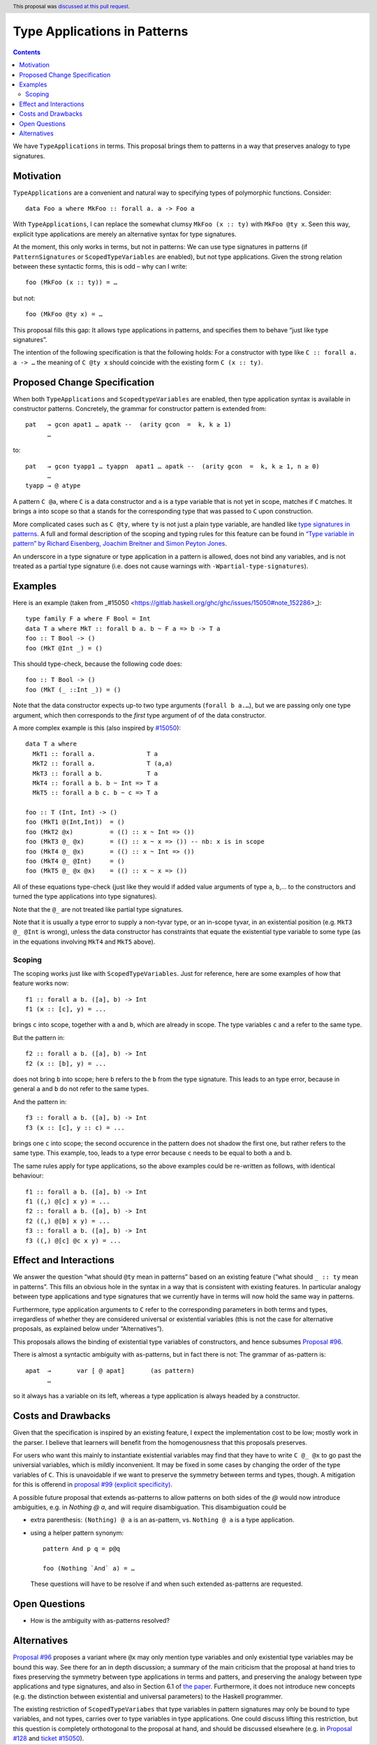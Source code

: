 Type Applications in Patterns
=============================

.. author:: Ryan Scott
.. date-accepted:: 2018-08-16
.. ticket-url:: https://gitlab.haskell.org/ghc/ghc/issues/11350
.. implemented::
.. highlight:: haskell
.. header:: This proposal was `discussed at this pull request <https://github.com/ghc-proposals/ghc-proposals/pull/126>`_.
.. contents::

We have ``TypeApplications`` in terms. This proposal brings them to patterns in a way that preserves analogy to type signatures.


Motivation
------------

``TypeApplications`` are a convenient and natural way to specifying types of polymorphic functions. Consider::

 data Foo a where MkFoo :: forall a. a -> Foo a

With ``TypeApplications``, I can replace the somewhat clumsy ``MkFoo (x :: ty)`` with ``MkFoo @ty x``. Seen this way,
explicit type applications are merely an alternative syntax for type signatures.

At the moment, this only works in terms, but not in patterns: We can use type signatures in patterns
(if ``PatternSignatures`` or ``ScopedTypeVariables`` are enabled), but not type applications. Given the strong
relation between these syntactic forms, this is odd – why can I write::

    foo (MkFoo (x :: ty)) = …

but not::

    foo (MkFoo @ty x) = …

This proposal fills this gap: It allows type applications in patterns, and specifies them to behave “just like type signatures”.

The intention of the following specification is that the following holds: For a constructor with type like ``C :: forall a. a -> …`` the meaning of ``C @ty x`` should coincide with the existing form ``C (x :: ty)``.

Proposed Change Specification
-----------------------------

When both ``TypeApplications`` and ``ScopedtypeVariables`` are enabled, then type application syntax is
available in constructor patterns. Concretely, the grammar for constructor pattern is extended from::

  pat   → gcon apat1 … apatk --  (arity gcon  =  k, k ≥ 1)
        …

to::

  pat   → gcon tyapp1 … tyappn  apat1 … apatk --  (arity gcon  =  k, k ≥ 1, n ≥ 0)
        …
  tyapp → @ atype

A pattern ``C @a``, where ``C`` is a data constructor and ``a`` is a type variable that is not yet in scope, matches if ``C`` matches. It brings ``a`` into scope so that ``a`` stands for the corresponding type that was passed to ``C`` upon construction.

More complicated cases such as ``C @ty``, where ``ty`` is not just a plain type variable, are handled like `type signatures in patterns <https://downloads.haskell.org/~ghc/8.4.3/docs/html/users_guide/glasgow_exts.html#pattern-type-sigs>`_. A full and formal description of the scoping and typing rules for this feature can be found in `“Type variable in pattern” by Richard Eisenberg, Joachim Breitner and Simon Peyton Jones <https://arxiv.org/abs/1806.03476>`_.

An underscore in a type signature or type application in a pattern is allowed, does not bind any variables, and is not treated as a partial type signature (i.e. does not cause warnings with ``-Wpartial-type-signatures``).

Examples
--------

Here is an example (taken from _#15050 <https://gitlab.haskell.org/ghc/ghc/issues/15050#note_152286>_)::

    type family F a where F Bool = Int
    data T a where MkT :: forall b a. b ~ F a => b -> T a
    foo :: T Bool -> ()
    foo (MkT @Int _) = ()

This should type-check, because the following code does::

    foo :: T Bool -> ()
    foo (MkT (_ ::Int _)) = ()

Note that the data constructor expects up-to two type arguments (``forall b a.…``), but we are passing only one type argument, which then corresponds to the *first* type argument of of the data constructor.

A more complex example is this (also inspired by `#15050 <https://gitlab.haskell.org/ghc/ghc/issues/15050>`_)::

    data T a where
      MkT1 :: forall a.              T a
      MkT2 :: forall a.              T (a,a)
      MkT3 :: forall a b.            T a
      MkT4 :: forall a b. b ~ Int => T a
      MkT5 :: forall a b c. b ~ c => T a

    foo :: T (Int, Int) -> ()
    foo (MkT1 @(Int,Int))  = ()
    foo (MkT2 @x)          = (() :: x ~ Int => ())
    foo (MkT3 @_ @x)       = (() :: x ~ x => ()) -- nb: x is in scope
    foo (MkT4 @_ @x)       = (() :: x ~ Int => ())
    foo (MkT4 @_ @Int)     = ()
    foo (MkT5 @_ @x @x)    = (() :: x ~ x => ())

All of these equations type-check (just like they would if added value arguments of type ``a``, ``b``,... to the constructors and turned the type applications into type signatures).

Note that the ``@_`` are not treated like partial type signatures.

Note that it is usually a type error to supply a non-tyvar type, or an in-scope tyvar, in an existential position (e.g. ``MkT3 @_ @Int`` is wrong), unless the data constructor has constraints that equate the existential type variable to some type (as in the equations involving ``MkT4`` and ``MkT5`` above).

Scoping
~~~~~~~

The scoping works just like with ``ScopedTypeVariables``. Just for reference, here are some examples of how that feature works now::

 f1 :: forall a b. ([a], b) -> Int
 f1 (x :: [c], y) = ...

brings ``c`` into scope, together with ``a`` and ``b``, which are already in scope. The type variables ``c`` and ``a`` refer to the same type.

But the pattern in::

 f2 :: forall a b. ([a], b) -> Int
 f2 (x :: [b], y) = ...

does not bring ``b`` into scope; here ``b`` refers to the ``b`` from the type signature. This leads to an type error, because in general ``a`` and ``b`` do not refer to the same types.

And the pattern in::

 f3 :: forall a b. ([a], b) -> Int
 f3 (x :: [c], y :: c) = ...

brings one ``c`` into scope; the second occurence in the pattern does not shadow the first one, but rather refers to the same type. This example, too,  leads to a type error because ``c`` needs to be equal to both ``a`` and ``b``.

The same rules apply for type applications, so the above examples could be re-written as follows, with identical behaviour::

 f1 :: forall a b. ([a], b) -> Int
 f1 ((,) @[c] x y) = ...
 f2 :: forall a b. ([a], b) -> Int
 f2 ((,) @[b] x y) = ...
 f3 :: forall a b. ([a], b) -> Int
 f3 ((,) @[c] @c x y) = ...

Effect and Interactions
-----------------------
We answer the question “what should ``@ty`` mean in patterns” based on an existing feature (“what should ``_ :: ty`` mean in patterns”. This fills an obvious hole in the syntax in a way that is consistent with existing features. In particular analogy between type applications and type signatures that we currently have in terms will now hold the same way in patterns.

Furthermore, type application arguments to ``C`` refer to the corresponding parameters in both terms and types, irregardless of whether they are considered universal or existential variables (this is not the case for alternative proposals, as explained below under “Alternatives”).

This proposals allows the binding of existential type variables of constructors, and hence subsumes `Proposal #96 <https://github.com/ghc-proposals/ghc-proposals/pull/96>`_.

There is almost a syntactic ambiguity with as-patterns, but in fact there is not: The grammar of as-pattern is::

  apat 	→ 	var [ @ apat] 	    (as pattern)
        …

so it always has a variable on its left, whereas a type application is always headed by a constructor.

Costs and Drawbacks
-------------------
Given that the specification is inspired by an existing feature, I expect the implementation cost to be low; mostly work in the parser. I believe that learners will benefit from the homogenousness that this proposals preserves.

For users who want this mainly to instantiate existential variables may find that they have to write ``C @_ @x`` to
go past the universial variables, which is mildly inconvenient. It may be fixed in some cases by changing the order
of the type variables of ``C``. This is unavoidable if we want to preserve the symmetry between terms and types, though. A mitigation for this is offerend in `proposal #99 (explicit specificity) <https://github.com/ghc-proposals/ghc-proposals/pull/99>`_.

A possible future proposal that extends as-patterns to allow patterns on both sides of the `@` would now introduce ambiguities, e.g. in `Nothing @ a`, and will require disambiguation. This disambiguation could be

* extra parenthesis: ``(Nothing) @ a`` is an as-pattern, vs. ``Nothing @ a`` is a type application.
* using a helper pattern synonym::

        pattern And p q = p@q

        foo (Nothing `And` a) = …

  These questions will have to be resolve if and when such extended as-patterns are requested.


Open Questions
------------
* How is the ambiguity with as-patterns resolved?

Alternatives
------------
`Proposal #96 <https://github.com/ghc-proposals/ghc-proposals/pull/96>`_ proposes a variant where ``@x`` may only mention type variables and only existential type variables may be
bound this way. See there for an in depth discussion; a summary of the main criticism that the proposal at hand tries
to fixes preserving the symmetry between type applications in terms and patters, and preserving the analogy between
type applications and type signatures, and also in Section 6.1 of `the paper <https://arxiv.org/abs/1806.03476>`_. Furthermore, it does not introduce new concepts (e.g. the distinction between
existential and universal parameters) to the Haskell programmer.

The existing restriction of ``ScopedTypeVariabes`` that type variables in pattern signatures may only be bound to type variables, and not types, carries over to type variables in type applications. One could discuss lifting this restriction, but this question is completely orthotogonal to the proposal at hand, and should be discussed elsewhere (e.g. in `Proposal #128 <https://github.com/ghc-proposals/ghc-proposals/pull/128>`_ and `ticket #15050 <https://gitlab.haskell.org/ghc/ghc/issues/15050#note_152286>`_).
